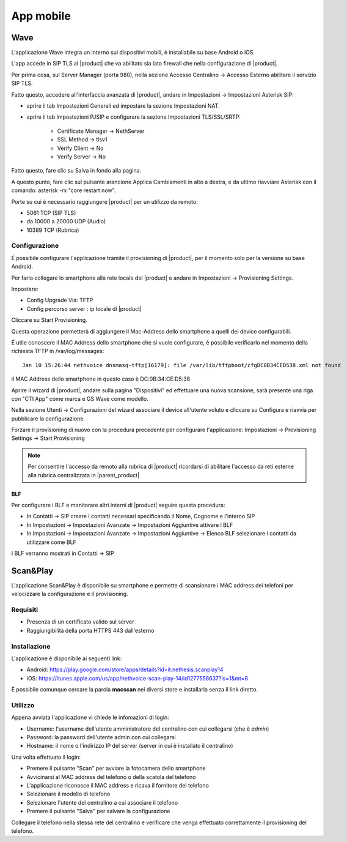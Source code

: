 ==========
App mobile
==========

.. _wave_mobile:

Wave
====

L'applicazione Wave integra un interno sui dispositivi mobili, è installabile su base Android o iOS.

L'app accede in SIP TLS al |product| che va abilitato sia lato firewall che nella configurazione di |product|.

Per prima cosa, sul Server Manager (porta 980), nella sezione Accesso Centralino -> Accesso Esterno abilitare il servizio SIP TLS.

Fatto questo, accedere all'interfaccia avanzata di |product|, andare in Impostazioni  -> Impostazioni Asterisk SIP:

- aprire il tab Impostazioni Generali ed impostare la sezione Impostazioni NAT.

- aprire il tab Impostazioni PJSIP e configurare la sezione Impostazioni TLS/SSL/SRTP:

   * Certificate Manager -> NethServer
   * SSL Method -> tlsv1  
   * Verify Client -> No
   * Verify Server -> No


Fatto questo, fare clic su Salva in fondo alla pagina.

A questo punto, fare clic sul pulsante arancione Applica Cambiamenti in alto a destra, e da ultimo riavviare Asterisk con il comando: asterisk -rx "core restart now".

Porte su cui è necessario raggiungere |product| per un utilizzo da remoto:

- 5061 TCP (SIP TLS)
- da 10000 a 20000 UDP (Audio)
- 10389 TCP (Rubrica)


Configurazione
--------------

É possibile configurare l'applicazione tramite il provisioning di |product|, per il momento solo per la versione su base Android.

Per farlo collegare lo smartphone alla rete locale del |product| e andare in Impostazioni -> Provisioning Settings.

Impostare:

- Config Upgrade Via: TFTP
- Config percorso server : ip locale di |product|

Cliccare su Start Provisioning.

Questa operazione permetterà di aggiungere il Mac-Address dello smartphone a quelli dei device configurabili.

É utile conoscere il MAC Address dello smartphone che si vuole configurare, è possibile verificarlo nel momento della richiesta TFTP in /var/log/messages: ::

    Jan 10 15:26:44 nethvoice dnsmasq-tftp[16179]: file /var/lib/tftpboot/cfgDC0B34CED538.xml not found

il MAC Address dello smartphone in questo caso è DC:0B:34:CE:D5:38

Aprire il wizard di |product|, andare sulla pagina "Dispositivi" ed effettuare una nuova scansione, sarà presente una riga con "CTI App" come marca e GS Wave come modello.

Nella sezione Utenti -> Configurazioni del wizard associare il device all'utente voluto e cliccare su Configura e riavvia per pubblicare la configurazione.

Forzare il provisioning di nuovo con la procedura precedente per configurare l'applicazione: Impostazioni -> Provisioning Settings -> Start Provisioning

.. note:: Per consentire l'accesso da remoto alla rubrica di |product| ricordarsi di abilitare l'accesso da reti esterne alla rubrica centralizzata in |parent_product|


BLF
...

Per configurare i BLF e monitorare altri interni di |product| seguire questa procedura:

- In Contatti -> SIP creare i contatti necessari specificando il Nome, Cognome e l'interno SIP
- In Impostazioni -> Impostazioni Avanzate -> Impostazioni Aggiuntive attivare i BLF
- In Impostazioni -> Impostazioni Avanzate -> Impostazioni Aggiuntive -> Elenco BLF selezionare i contatti da utilizzare come BLF

I BLF verranno mostrati in Contatti -> SIP


Scan&Play
=========

.. _app_mobile:

L'applicazione Scan&Play è disponibile su smartphone e permette di scansionare i MAC address dei telefoni per velocizzare la configurazione e il provisioning.

Requisiti
---------

- Presenza di un certificato valido sul server
- Raggiungibilità della porta HTTPS 443 dall'esterno

Installazione
-------------

L'applicazione è disponibile ai seguenti link:

- Android: https://play.google.com/store/apps/details?id=it.nethesis.scanplay14
- iOS: https://itunes.apple.com/us/app/nethvoice-scan-play-14/id1277558637?ls=1&mt=8

É possibile comunque cercare la parola **macscan** nei diversi store e installarla senza il link diretto.

Utilizzo
--------

Appena avviata l'applicazione vi chiede le infomazioni di login:

- Username: l'username dell'utente amministratore del centralino con cui collegarsi (che è `admin`)
- Password: la password dell'utente admin con cui collegarsi
- Hostname: il nome o l'indirizzo IP del server (server in cui è installato il centralino)

Una volta effettuato il login:

- Premere il pulsante "Scan" per avviare la fotocamera dello smartphone
- Avvicinarsi al MAC address del telefono o della scatola del telefono
- L'applicazione riconosce il MAC address e ricava il fornitore del telefono
- Selezionare il modello di telefono
- Selezionare l'utente del centralino a cui associare il telefono
- Premere il pulsante "Salva" per salvare la configurazione

Collegare il telefono nella stessa rete del centralino e verificare che venga effettuato correttamente il provisioning del telefono.

